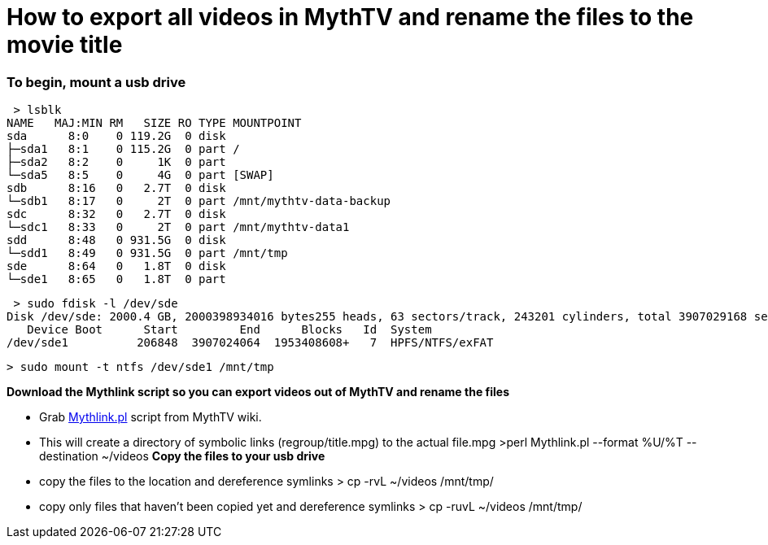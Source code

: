 = How to export all videos in MythTV and rename the files to the movie title

=== **To begin, mount a usb drive**

 > lsblk  
NAME   MAJ:MIN RM   SIZE RO TYPE MOUNTPOINT  
sda      8:0    0 119.2G  0 disk   
├─sda1   8:1    0 115.2G  0 part /  
├─sda2   8:2    0     1K  0 part   
└─sda5   8:5    0     4G  0 part [SWAP]  
sdb      8:16   0   2.7T  0 disk   
└─sdb1   8:17   0     2T  0 part /mnt/mythtv-data-backup  
sdc      8:32   0   2.7T  0 disk   
└─sdc1   8:33   0     2T  0 part /mnt/mythtv-data1  
sdd      8:48   0 931.5G  0 disk   
└─sdd1   8:49   0 931.5G  0 part /mnt/tmp  
sde      8:64   0   1.8T  0 disk   
└─sde1   8:65   0   1.8T  0 part   


 > sudo fdisk -l /dev/sde  
Disk /dev/sde: 2000.4 GB, 2000398934016 bytes255 heads, 63 sectors/track, 243201 cylinders, total 3907029168 sectorsUnits = sectors of 1 * 512 = 512 bytesSector size (logical/physical): 512 bytes / 512 bytesI/O size (minimum/optimal): 512 bytes / 512 bytesDisk identifier: 0xb7152577  
   Device Boot      Start         End      Blocks   Id  System  
/dev/sde1          206848  3907024064  1953408608+   7  HPFS/NTFS/exFAT  

 > sudo mount -t ntfs /dev/sde1 /mnt/tmp  
 
**Download the Mythlink script so you can export videos out of MythTV and rename the files**

*   Grab https://www.mythtv.org/wiki/Mythlink.pl[Mythlink.pl] script from MythTV wiki.

*   This will create a directory of symbolic links (regroup/title.mpg) to the actual file.mpg                   >perl Mythlink.pl --format %U/%T --destination ~/videos  
**Copy the files to your usb drive**

*   copy the files to the location and dereference symlinks                   > cp -rvL ~/videos /mnt/tmp/  

*   copy only files that haven't been copied yet and dereference symlinks                   > cp -ruvL ~/videos /mnt/tmp/